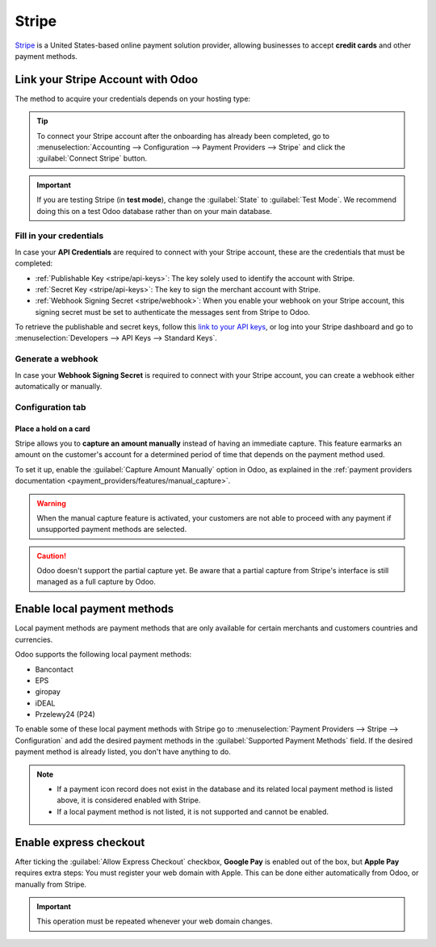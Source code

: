 ======
Stripe
======

`Stripe <https://stripe.com/>`_ is a United States-based online payment solution provider, allowing
businesses to accept **credit cards** and other payment methods.

Link your Stripe Account with Odoo
==================================

.. seealso::
   - :ref:`payment_providers/add_new`
   - :doc:`Use a Stripe payment terminal in Point of Sale
     <../../sales/point_of_sale/payment_methods/terminals/stripe>`

The method to acquire your credentials depends on your hosting type:

.. tabs::
   .. group-tab:: Odoo Online

      #. Go to the **eCommerce** or the **Sales** app and click the :guilabel:`Activate Stripe` or
         the :guilabel:`Set payments` button on the onboarding banner.
      #. Fill in the requested information and submit the form.
      #. Confirm your email address when Stripe sends you a confirmation email.
      #. At the end of the process, you are redirected to Odoo. If you submitted all the requested
         information, you are all set and your payment provider is enabled.
      #. You can continue to :ref:`stripe/local-payment-methods`.

      .. tip::
         To use your own API keys, :ref:`activate the Developer mode <developer-mode>` and
         :ref:`enable Stripe manually <payment_providers/add_new>`. You can then :ref:`Fill in your
         credentials <stripe/api-keys>`, :ref:`generate a webhook <stripe/webhook>` and enable the
         payment provider.

   .. group-tab:: Odoo.sh or On-premise

      #. Go to the **eCommerce** or the **Sales** app and click the :guilabel:`Activate Stripe` or
         the :guilabel:`Set payments` button on the onboarding banner.
      #. Fill in the requested information and submit the form.
      #. Confirm your email address when Stripe sends you a confirmation email.
      #. At the end of the process, you are redirected to the payment provider **Stripe** in Odoo.
      #. :ref:`Fill in your credentials <stripe/api-keys>`.
      #. :ref:`Generate a webhook <stripe/webhook>`.
      #. Enable the payment provider.
      #. You are all set and can continue to :ref:`stripe/local-payment-methods`.

.. tip::
   To connect your Stripe account after the onboarding has already been completed, go to
   :menuselection:`Accounting --> Configuration --> Payment Providers --> Stripe` and click the
   :guilabel:`Connect Stripe` button.

.. important::
   If you are testing Stripe (in **test mode**), change the :guilabel:`State` to
   :guilabel:`Test Mode`. We recommend doing this on a test Odoo database rather than on your main
   database.

.. _stripe/api-keys:

Fill in your credentials
------------------------

In case your **API Credentials** are required to connect with your Stripe account, these are the
credentials that must be completed:

- :ref:`Publishable Key <stripe/api-keys>`: The key solely used to identify the account with Stripe.
- :ref:`Secret Key <stripe/api-keys>`: The key to sign the merchant account with Stripe.
- :ref:`Webhook Signing Secret <stripe/webhook>`: When you enable your webhook on your Stripe
  account, this signing secret must be set to authenticate the messages sent from Stripe to Odoo.

To retrieve the publishable and secret keys, follow this `link to your API keys
<https://dashboard.stripe.com/account/apikeys>`_, or log into your Stripe dashboard and go to
:menuselection:`Developers --> API Keys --> Standard Keys`.

.. _stripe/webhook:

Generate a webhook
------------------

In case your **Webhook Signing Secret** is required to connect with your Stripe account, you can
create a webhook either automatically or manually.

.. tabs::
   .. tab:: Manage the webhook automatically

      Make sure your :ref:`Publishable and Secret keys <stripe/api-keys>` are filled in, then click
      the :guilabel:`Generate your Webhook` button.

      .. tip::
         To update the webhook, click once again the :guilabel:`Generate your Webhook` button.

   .. tab:: Manage the webhook manually

      Visit the `webhooks page on Stripe <https://dashboard.stripe.com/webhooks>`_, or log into your
      Stripe dashboard and go to :menuselection:`Developers --> Webhooks`. Then, click
      :guilabel:`Add endpoint` and insert the following data in the
      :guilabel:`Listen to Stripe events` form:

      - | In the :guilabel:`Endpoint URL` field, enter your Odoo database's URL followed by
          `/payment/stripe/webhook`.
        | For example: `https://yourcompany.leansoft.vn/payment/stripe/webhook`
      - At the bottom of the form, click :guilabel:`+ Select events`, then:

        - In the :guilabel:`Charge` section, select :guilabel:`charge.refunded` and
          :guilabel:`charge.refund.updated`.
        - In the :guilabel:`Payment Intent` section, select
          :guilabel:`payment_intent.amount_capturable_updated`,
          :guilabel:`payment_intent.payment_failed` and
          :guilabel:`payment_intent.succeeded`.
        - In the :guilabel:`Setup Intent` section, select :guilabel:`setup_intent.succeeded`.

        .. note::
           It is possible to select other events, but they are currently not processed by Odoo.

      Once you have selected the events, click :guilabel:`Add events`, then :guilabel:`Add endpoint`
      to generate your webhook. Click :guilabel:`Reveal` to display your signing secret.

      .. tip::
         To update an existing webhook, click on it. Then, click the three dots at the right side
         of the **Webhook URL** and select :guilabel:`Update details`.

Configuration tab
-----------------

.. _stripe/manual-capture:

Place a hold on a card
~~~~~~~~~~~~~~~~~~~~~~

Stripe allows you to **capture an amount manually** instead of having an immediate capture. This
feature earmarks an amount on the customer's account for a determined period of time that depends on
the payment method used.

To set it up, enable the :guilabel:`Capture Amount Manually` option in Odoo, as explained in the
:ref:`payment providers documentation <payment_providers/features/manual_capture>`.

.. warning::
   When the manual capture feature is activated, your customers are not able to proceed with any
   payment if unsupported payment methods are selected.

.. caution::
   Odoo doesn't support the partial capture yet. Be aware that a partial capture from Stripe's
   interface is still managed as a full capture by Odoo.

.. seealso::
   - :doc:`../payment_providers`

.. _stripe/local-payment-methods:

Enable local payment methods
============================

Local payment methods are payment methods that are only available for certain merchants and
customers countries and currencies.

Odoo supports the following local payment methods:

- Bancontact
- EPS
- giropay
- iDEAL
- Przelewy24 (P24)

To enable some of these local payment methods with Stripe go to
:menuselection:`Payment Providers --> Stripe --> Configuration` and add the desired payment methods
in the :guilabel:`Supported Payment Methods` field. If the desired payment method is already listed,
you don't have anything to do.

.. image:: stripe/stripe_enable_local_payment_method.png
   :align: center
   :alt: Select and add icons of the payment methods you want to enable

.. note::
   - If a payment icon record does not exist in the database and its related local payment method is
     listed above, it is considered enabled with Stripe.
   - If a local payment method is not listed, it is not supported and cannot be enabled.

.. _stripe/express-checkout:

Enable express checkout
=======================

.. seealso::
   :ref:`payment_providers/features/express_checkout`

After ticking the :guilabel:`Allow Express Checkout` checkbox, **Google Pay** is enabled out of the
box, but **Apple Pay** requires extra steps: You must register your web domain with Apple. This can
be done either automatically from Odoo, or manually from Stripe.

.. tabs::
  .. tab:: Register automatically from Odoo

     #. Navigate to your payment provider and make sure that it is :guilabel:`enabled`.
     #. Go to the :guilabel:`Configuration` tab and click the :guilabel:`Enable Apple Pay`
        button. A notification shows that the web domain was successfully registered with Apple.

  .. tab:: Register manually from Stripe

     Visit the `Apple pay web domains page on Stripe
     <https://dashboard.stripe.com/settings/payments/apple_pay>`_, or log into your Stripe
     dashboard and go to :menuselection:`Settings --> Payments methods --> Apple Pay --> Configure
     --> Web domains`. Then, click :guilabel:`Add new domain` and insert the web domain of your
     Odoo database into the pop-up form. Odoo already hosts the verification file of Stripe. Click
     :guilabel:`Add` to register your web domain with Apple.

.. important::
   This operation must be repeated whenever your web domain changes.
